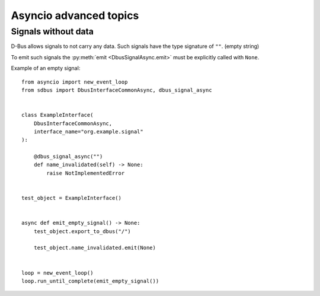 Asyncio advanced topics
+++++++++++++++++++++++++

.. py:currentmodule:: sdbus

Signals without data
^^^^^^^^^^^^^^^^^^^^

D-Bus allows signals to not carry any data. Such signals have the
type signature of ``""``. (empty string)

To emit such signals the :py:meth:`emit <DbusSignalAsync.emit>` must
be explicitly called with ``None``.

Example of an empty signal::

    from asyncio import new_event_loop
    from sdbus import DbusInterfaceCommonAsync, dbus_signal_async


    class ExampleInterface(
        DbusInterfaceCommonAsync,
        interface_name="org.example.signal"
    ):

        @dbus_signal_async("")
        def name_invalidated(self) -> None:
            raise NotImplementedError


    test_object = ExampleInterface()


    async def emit_empty_signal() -> None:
        test_object.export_to_dbus("/")

        test_object.name_invalidated.emit(None)


    loop = new_event_loop()
    loop.run_until_complete(emit_empty_signal())
